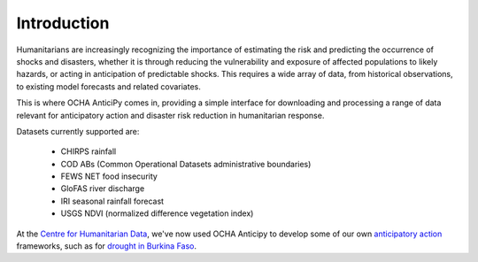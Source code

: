 Introduction
============

Humanitarians are increasingly recognizing the importance of estimating the
risk and predicting the occurrence of shocks and disasters,
whether it is through reducing the vulnerability and exposure of affected
populations to likely hazards, or acting in anticipation of predictable shocks.
This requires a wide array of data, from historical observations, to existing model forecasts
and related covariates.

This is where OCHA AnticiPy comes in, providing a simple interface for downloading and
processing a range of data relevant for anticipatory action and
disaster risk reduction in humanitarian response.

Datasets currently supported are:

 - CHIRPS rainfall
 - COD ABs (Common Operational Datasets administrative boundaries)
 - FEWS NET food insecurity
 - GloFAS river discharge
 - IRI seasonal rainfall forecast
 - USGS NDVI (normalized difference vegetation index)

At the `Centre for Humanitarian Data <https://centre.humdata.org/>`_,
we've now used OCHA Anticipy to develop
some of our own
`anticipatory action
<https://www.unocha.org/our-work/humanitarian-financing/anticipatory-action>`_
frameworks, such as for
`drought in Burkina Faso
<https://github.com/OCHA-DAP/pa-aa-bfa-drought>`_.

